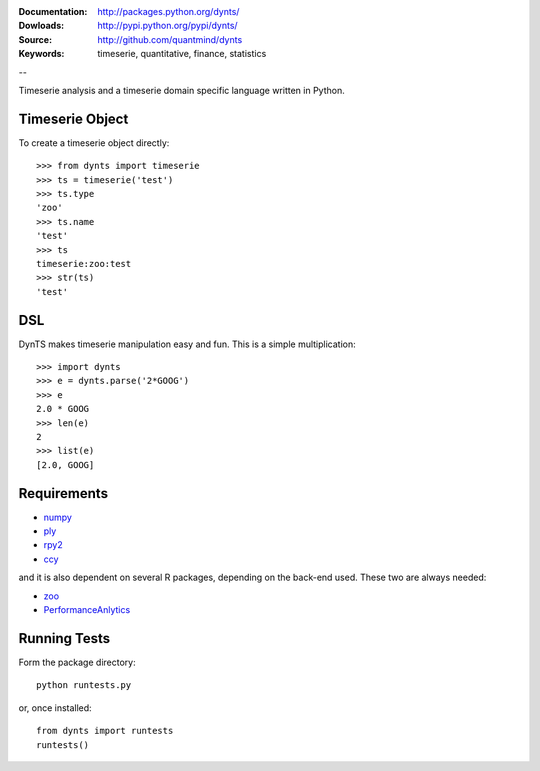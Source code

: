:Documentation: http://packages.python.org/dynts/
:Dowloads: http://pypi.python.org/pypi/dynts/
:Source: http://github.com/quantmind/dynts
:Keywords: timeserie, quantitative, finance, statistics

--

Timeserie analysis and a timeserie domain specific language written in Python.


Timeserie Object
========================

To create a timeserie object directly::

	>>> from dynts import timeserie
	>>> ts = timeserie('test')
	>>> ts.type
	'zoo'
	>>> ts.name
	'test'
	>>> ts
	timeserie:zoo:test
	>>> str(ts)
	'test'


DSL
=======

DynTS makes timeserie manipulation easy and fun. This is a simple multiplication::
	
	>>> import dynts
	>>> e = dynts.parse('2*GOOG')
	>>> e
	2.0 * GOOG
	>>> len(e)
	2
	>>> list(e)
	[2.0, GOOG]


Requirements
=====================

* numpy__
* ply__
* rpy2__
* ccy__
 
and it is also dependent on several R packages, depending on the back-end used.
These two are always needed:

* zoo__
* PerformanceAnlytics__


Running Tests
=================
Form the package directory::
	
	python runtests.py
	
or, once installed::

	from dynts import runtests
	runtests()
	
	
__ http://numpy.scipy.org/
__ http://www.dabeaz.com/ply/
__ http://rpy.sourceforge.net/rpy2.html
__ http://code.google.com/p/ccy/
__ http://cran.r-project.org/web/packages/zoo/index.html
__ http://cran.r-project.org/web/packages/PerformanceAnalytics/index.html
	
